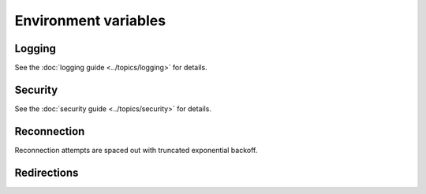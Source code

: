Environment variables
=====================

Logging
-------

.. envvar:: WEBSOCKETS_MAX_LOG_SIZE

    How much of each frame to show in debug logs.

    The default value is ``75``.

See the :doc:`logging guide <../topics/logging>` for details.

Security
--------

.. envvar:: WEBSOCKETS_SERVER

    Server header sent by websockets.

    The default value uses the format ``"Python/x.y.z websockets/X.Y"``.

.. envvar:: WEBSOCKETS_USER_AGENT

    User-Agent header sent by websockets.

    The default value uses the format ``"Python/x.y.z websockets/X.Y"``.

.. envvar:: WEBSOCKETS_MAX_LINE_LENGTH

    Maximum length of the request or status line in the opening handshake.

    The default value is ``8192`` bytes.

.. envvar:: WEBSOCKETS_MAX_NUM_HEADERS

    Maximum number of HTTP headers in the opening handshake.

    The default value is ``128`` bytes.

.. envvar:: WEBSOCKETS_MAX_BODY_SIZE

    Maximum size of the body of an HTTP response in the opening handshake.

    The default value is ``1_048_576`` bytes (1 MiB).

See the :doc:`security guide <../topics/security>` for details.

Reconnection
------------

Reconnection attempts are spaced out with truncated exponential backoff.

.. envvar:: BACKOFF_INITIAL_DELAY

    The first attempt is delayed by a random amount of time between ``0`` and
    ``BACKOFF_INITIAL_DELAY`` seconds.

    The default value is ``5.0`` seconds.

.. envvar:: BACKOFF_MIN_DELAY

    The second attempt is delayed by ``BACKOFF_MIN_DELAY`` seconds.

    The default value is ``3.1`` seconds.

.. envvar:: BACKOFF_FACTOR

    After the second attempt, the delay is multiplied by ``BACKOFF_FACTOR``
    between each attempt.

    The default value is ``1.618``.

.. envvar:: BACKOFF_MAX_DELAY

    The delay between attempts is capped at ``BACKOFF_MAX_DELAY`` seconds.

    The default value is ``90.0`` seconds.

Redirections
------------

.. envvar:: WEBSOCKETS_MAX_REDIRECTS

    Maximum number of redirects that :func:`~asyncio.client.connect` follows.

    The default value is ``10``.
